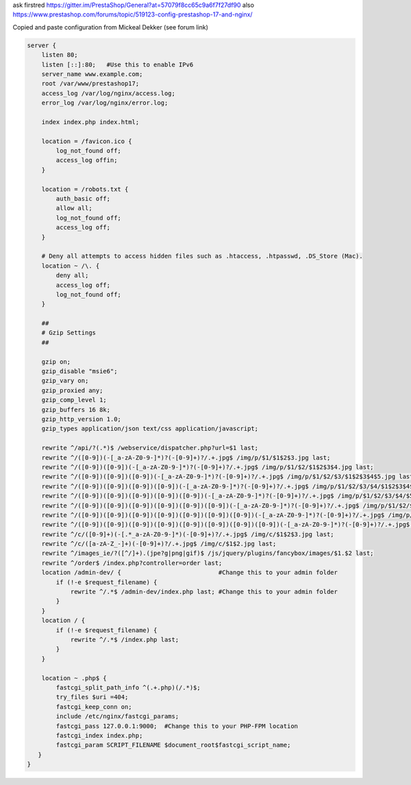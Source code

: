 ask firstred
https://gitter.im/PrestaShop/General?at=57079f8cc65c9a6f7f27df90
also
https://www.prestashop.com/forums/topic/519123-config-prestashop-17-and-nginx/

Copied and paste configuration from Mickeal Dekker (see forum link)

.. code-block:: nginx

  server {
      listen 80;
      listen [::]:80;   #Use this to enable IPv6
      server_name www.example.com;
      root /var/www/prestashop17;
      access_log /var/log/nginx/access.log;
      error_log /var/log/nginx/error.log;
  
      index index.php index.html;
  
      location = /favicon.ico {
          log_not_found off;
          access_log offin;
      }
  
      location = /robots.txt {
          auth_basic off;
          allow all;
          log_not_found off;
          access_log off;
      }   
  
      # Deny all attempts to access hidden files such as .htaccess, .htpasswd, .DS_Store (Mac).
      location ~ /\. {
          deny all;
          access_log off;
          log_not_found off;
      }
  
      ##
      # Gzip Settings
      ##
  
      gzip on;
      gzip_disable "msie6";
      gzip_vary on;
      gzip_proxied any;
      gzip_comp_level 1;
      gzip_buffers 16 8k;
      gzip_http_version 1.0;
      gzip_types application/json text/css application/javascript;
  
      rewrite ^/api/?(.*)$ /webservice/dispatcher.php?url=$1 last;
      rewrite ^/([0-9])(-[_a-zA-Z0-9-]*)?(-[0-9]+)?/.+.jpg$ /img/p/$1/$1$2$3.jpg last;
      rewrite ^/([0-9])([0-9])(-[_a-zA-Z0-9-]*)?(-[0-9]+)?/.+.jpg$ /img/p/$1/$2/$1$2$3$4.jpg last;
      rewrite ^/([0-9])([0-9])([0-9])(-[_a-zA-Z0-9-]*)?(-[0-9]+)?/.+.jpg$ /img/p/$1/$2/$3/$1$2$3$4$5.jpg last;
      rewrite ^/([0-9])([0-9])([0-9])([0-9])(-[_a-zA-Z0-9-]*)?(-[0-9]+)?/.+.jpg$ /img/p/$1/$2/$3/$4/$1$2$3$4$5$6.jpg last;
      rewrite ^/([0-9])([0-9])([0-9])([0-9])([0-9])(-[_a-zA-Z0-9-]*)?(-[0-9]+)?/.+.jpg$ /img/p/$1/$2/$3/$4/$5/$1$2$3$4$5$6$7.jpg last;
      rewrite ^/([0-9])([0-9])([0-9])([0-9])([0-9])([0-9])(-[_a-zA-Z0-9-]*)?(-[0-9]+)?/.+.jpg$ /img/p/$1/$2/$3/$4/$5/$6/$1$2$3$4$5$6$7$8.jpg last;
      rewrite ^/([0-9])([0-9])([0-9])([0-9])([0-9])([0-9])([0-9])(-[_a-zA-Z0-9-]*)?(-[0-9]+)?/.+.jpg$ /img/p/$1/$2/$3/$4/$5/$6/$7/$1$2$3$4$5$6$7$8$9.jpg last;
      rewrite ^/([0-9])([0-9])([0-9])([0-9])([0-9])([0-9])([0-9])([0-9])(-[_a-zA-Z0-9-]*)?(-[0-9]+)?/.+.jpg$ /img/p/$1/$2/$3/$4/$5/$6/$7/$8/$1$2$3$4$5$6$7$8$9$10.jpg last;
      rewrite ^/c/([0-9]+)(-[.*_a-zA-Z0-9-]*)(-[0-9]+)?/.+.jpg$ /img/c/$1$2$3.jpg last;
      rewrite ^/c/([a-zA-Z_-]+)(-[0-9]+)?/.+.jpg$ /img/c/$1$2.jpg last;
      rewrite ^/images_ie/?([^/]+).(jpe?g|png|gif)$ /js/jquery/plugins/fancybox/images/$1.$2 last;
      rewrite ^/order$ /index.php?controller=order last;
      location /admin-dev/ {                           #Change this to your admin folder
          if (!-e $request_filename) {
              rewrite ^/.*$ /admin-dev/index.php last; #Change this to your admin folder
          }
      }
      location / {
          if (!-e $request_filename) {
              rewrite ^/.*$ /index.php last;
          }
      }
  
      location ~ .php$ {
          fastcgi_split_path_info ^(.+.php)(/.*)$;
          try_files $uri =404;
          fastcgi_keep_conn on;
          include /etc/nginx/fastcgi_params;
          fastcgi_pass 127.0.0.1:9000;  #Change this to your PHP-FPM location
          fastcgi_index index.php;
          fastcgi_param SCRIPT_FILENAME $document_root$fastcgi_script_name;
     }
  }
